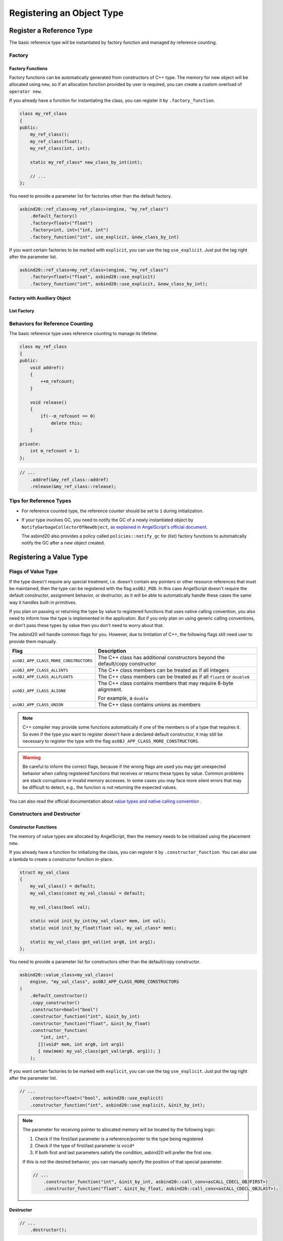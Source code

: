 Registering an Object Type
==========================

Register a Reference Type
-------------------------

The basic reference type will be instantiated by factory function and managed by reference counting.

Factory
~~~~~~~

Factory Functions
^^^^^^^^^^^^^^^^^

Factory functions can be automatically generated from constructors of C++ type.
The memory for new object will be allocated using ``new``,
so if an allocation function provided by user is required, you can create a custom overload of ``operator new``.

If you already have a function for instantiating the class, you can register it by ``.factory_function``.

.. code-block:: c++

    class my_ref_class
    {
    public:
        my_ref_class();
        my_ref_class(float);
        my_ref_class(int, int);

        static my_ref_class* new_class_by_int(int);

        // ...
    };

You need to provide a parameter list for factories other than the default factory.

.. code-block:: c++

    asbind20::ref_class<my_ref_class>(engine, "my_ref_class")
        .default_factory()
        .factory<float>("float")
        .factory<int, int>("int, int")
        .factory_function("int", use_explicit, &new_class_by_int)

If you want certain factories to be marked with ``explicit``, you can use the tag ``use_explicit``.
Just put the tag right after the parameter list.

.. code-block:: c++

    asbind20::ref_class<my_ref_class>(engine, "my_ref_class")
        .factory<float>("float", asbind20::use_explicit)
        .factory_function("int", asbind20::use_explicit, &new_class_by_int);

Factory with Auxiliary Object
^^^^^^^^^^^^^^^^^^^^^^^^^^^^^

List Factory
^^^^^^^^^^^^

Behaviors for Reference Counting
~~~~~~~~~~~~~~~~~~~~~~~~~~~~~~~~

The basic reference type uses reference counting to manage its lifetime.

.. code-block:: c++

    class my_ref_class
    {
    public:
        void addref()
        {
            ++m_refcount;
        }

        void release()
        {
            if(--m_refcount == 0)
                delete this;
        }

    private:
        int m_refcount = 1;
    };

.. code-block:: c++

    // ...
        .addref(&my_ref_class::addref)
        .release(&my_ref_class::release);

Tips for Reference Types
~~~~~~~~~~~~~~~~~~~~~~~~

- For reference counted type, the reference counter should be set to ``1`` during initialization.

- If your type involves GC, you need to notify the GC of a newly instantiated object by ``NotifyGarbageCollectorOfNewObject``,
  `as explained in AngelScript's official document <https://www.angelcode.com/angelscript/sdk/docs/manual/doc_gc_object.html#doc_reg_gcref_2>`_.

  The asbind20 also provides a policy called ``policies::notify_gc`` for (list) factory functions to automatically notify the GC after a new object created.

Registering a Value Type
------------------------

Flags of Value Type
~~~~~~~~~~~~~~~~~~~~

If the type doesn't require any special treatment,
i.e. doesn't contain any pointers or other resource references that must be maintained,
then the type can be registered with the flag ``asOBJ_POD``.
In this case AngelScript doesn't require the default constructor, assignment behavior, or destructor,
as it will be able to automatically handle these cases the same way it handles built-in primitives.

If you plan on passing or returning the type by value to registered functions that uses native calling convention,
you also need to inform how the type is implemented in the application.
But if you only plan on using generic calling conventions,
or don't pass these types by value then you don't need to worry about that.

The asbind20 will handle common flags for you.
However, due to limitation of C++, the following flags still need user to provide them manually.

.. list-table::
   :widths: 25 75
   :header-rows: 1

   * - Flag
     - Description

   * - ``asOBJ_APP_CLASS_MORE_CONSTRUCTORS``
     - The C++ class has additional constructors beyond the default/copy constructor

   * - ``asOBJ_APP_CLASS_ALLINTS``
     - The C++ class members can be treated as if all integers

   * - ``asOBJ_APP_CLASS_ALLFLOATS``
     - The C++ class members can be treated as if all ``float``\ s or ``double``\ s

   * - ``asOBJ_APP_CLASS_ALIGN8``
     - The C++ class contains members that may require 8-byte alignment.

       For example, a ``double``

   * - ``asOBJ_APP_CLASS_UNION``
     - The C++ class contains unions as members

.. note::
   C++ compiler may provide some functions automatically if one of the members is of a type that requires it.
   So even if the type you want to register doesn't have a declared default constructor,
   it may still be necessary to register the type with the flag ``asOBJ_APP_CLASS_MORE_CONSTRUCTORS``.

.. warning::
   Be careful to inform the correct flags,
   because if the wrong flags are used you may get unexpected behavior when calling registered functions that receives or returns these types by value.
   Common problems are stack corruptions or invalid memory accesses.
   In some cases you may face more silent errors that may be difficult to detect,
   e.g., the function is not returning the expected values.

You can also read the official documentation about
`value types and native calling convention <https://www.angelcode.com/angelscript/sdk/docs/manual/doc_register_val_type.html#doc_reg_val_2>`_ .

Constructors and Destructor
~~~~~~~~~~~~~~~~~~~~~~~~~~~

Constructor Functions
^^^^^^^^^^^^^^^^^^^^^

The memory of value types are allocated by AngelScript,
then the memory needs to be initialized using the placement ``new``.

If you already have a function for initializing the class, you can register it by ``.constructor_function``.
You can also use a lambda to create a constructor function in-place.

.. code-block:: c++

    struct my_val_class
    {
        my_val_class() = default;
        my_val_class(const my_val_class&) = default;

        my_val_class(bool val);

        static void init_by_int(my_val_class* mem, int val);
        static void init_by_float(float val, my_val_class* mem);

        static my_val_class get_val(int arg0, int arg1);
    };

You need to provide a parameter list for constructors other than the default/copy constructor.

.. code-block:: c++

    asbind20::value_class<my_val_class>(
        engine, "my_val_class", asOBJ_APP_CLASS_MORE_CONSTRUCTORS
    )
        .default_constructor()
        .copy_constructor()
        .constructor<bool>("bool")
        .constructor_function("int", &init_by_int)
        .constructor_function("float", &init_by_float)
        .constructor_function(
            "int, int",
           [](void* mem, int arg0, int arg1)
           { new(mem) my_val_class(get_val(arg0, arg1)); }
        );

If you want certain factories to be marked with ``explicit``, you can use the tag ``use_explicit``.
Just put the tag right after the parameter list.

.. code-block:: c++

    // ...
        .constructor<float>("bool", asbind20::use_explicit)
        .constructor_function("int", asbind20::use_explicit, &init_by_int);

.. note::
  The parameter for receiving pointer to allocated memory will be located by the following logic:

  1. Check if the first/last parameter is a reference/pointer to the type being registered
  2. Check if the type of first/last parameter is ``void*``
  3. If both first and last parameters satisfy the condition, asbind20 will prefer the first one.

  If this is not the desired behavior, you can manually specify the position of that special parameter.

  .. code-block:: c++

    // ...
        .constructor_function("int", &init_by_int, asbind20::call_conv<asCALL_CDECL_OBJFIRST>)
        .constructor_function("float", &init_by_float, asbind20::call_conv<asCALL_CDECL_OBJLAST>);

Destructor
^^^^^^^^^^

.. code-block:: c++

    // ...
        .destructor();

Automatically Registering Required Behaviors
^^^^^^^^^^^^^^^^^^^^^^^^^^^^^^^^^^^^^^^^^^^^

You can call the ``.behaviours_by_traits()`` to automatically register type behaviors required by the type flags.
It will register default constructor, copy constructor, destructor,
and assignment operator (``operator=``/``opAssign``) according to the type flags.

This helper function uses flags provided by ``asGetTypeTraits<T>()`` by default.

.. code-block:: c++

    // ...
        .behaviours_by_traits();

You can also provide the flags manually:

.. code-block:: c++

    // ...
        .behaviours_by_traits(asOBJ_APP_CLASS_CDAK);

Object Methods
--------------

Object methods are registered by ``.method()``.
Both non-virtual and virtual methods are registered the same way.

Static member functions of a class are actually global functions,
so those should be registered as global functions and not as object methods.

Member Function
~~~~~~~~~~~~~~~

.. code-block:: c++

    class my_class
    {
    public:
        int foo(bool arg);

        void bar() const;
    };

.. code-block:: c++

    // ...
        .method("int foo(bool arg)", &my_class::foo)
        .method("void bar() const", &my_class::bar);


Extend Class Interface Without Changing Its Implementation
~~~~~~~~~~~~~~~~~~~~~~~~~~~~~~~~~~~~~~~~~~~~~~~~~~~~~~~~~~

Global Functions Taking an Object Parameter
^^^^^^^^^^^^^^^^^^^^^^^^^^^^^^^^^^^^^^^^^^^

It is possible to register a global function that takes a pointer or a reference to the object as a class method.
This can be used to extend the functionality of a class when accessed via AngelScript,
without actually changing the C++ implementation of the class.

.. code-block:: c++

    void foobar_0(my_class& this_, int arg);
    float foobar_1(float arg, const my_class& this_);

.. code-block:: c++

    // ...
        .method("void foobar_0(int arg)", &foobar_0)
        .method("float foobar_1(float arg) const", &foobar_1);

Member Functions from a Helper Object
^^^^^^^^^^^^^^^^^^^^^^^^^^^^^^^^^^^^^

Similar to global functions taking an object parameter,
member functions taking an object parameter from a helper object can also be registered as class methods.

.. code-block:: c++

    struct helper
    {
        void foobar_3(my_class& this_, int arg);
        float foobar_4(float arg, const my_class& this_);
    };

.. code-block:: c++

    // It needs an instance
    helper instance{};

    // ...
        .method("void foobar_3(int arg)", &helper::foobar_3, asbind20::auxiliary(instance))
        .method("float foobar_4(float arg) const", &helper::foobar_4, asbind20::auxiliary(instance));

.. note::
  The parameter for receiving object will be located by the following logic:

  1. Check if the first/last parameter is a reference/pointer to the type being registered
  2. If both first and last parameters satisfy the condition, asbind20 will prefer the first one.

     This is designed to keep consistency with existing C++ paradigm,
     such as how ``std::invoke`` deals with a member function pointer.

  If this is not the desired behavior, you can manually specify the position of that special parameter.

  .. code-block:: c++

    // Instance of the helper object
    helper instance{};
    // Using namespace to simplify code
    using namespace asbind20;

    // ...
        .method("void foobar_0(int arg)", &foobar_0, call_conv<asCALL_CDECL_OBJFIRST>)
        .method("float foobar_1(float arg) const", &foobar_1, call_conv<asCALL_CDECL_OBJLAST>)
        .method("void foobar_3(int arg)", &helper::foobar_3, call_conv<asCALL_THISCALL_OBJFIRST>, auxiliary(instance))
        .method("float foobar_4(float arg) const", &helper::foobar_4, call_conv<asCALL_THISCALL_OBJLAST>, auxiliary(instance));

Function Receiving ``asIScriptGeneric*``
^^^^^^^^^^^^^^^^^^^^^^^^^^^^^^^^^^^^^^^^

.. code-block:: c++

    void gfn(asIScriptGeneric* gen);
    void gfn_using_aux(asIScriptGeneric* gen);

.. code-block:: c++

    // ...
        .method("float gfn()", &gfn)
        .method("int gfn_using_aux()", &gfn_using_aux, asbind20::auxiliary(/* some auxiliary data */));

.. note::
   Make sure the method declaration matches what the registered function does with the ``asIScriptGeneric``!

Methods Using Composite Members
~~~~~~~~~~~~~~~~~~~~~~~~~~~~~~~

*Not implemented yet*

Object Properties
-----------------

Class member variables can be registered,
so that they can be directly accessed by the script without the need for any method calls.

Ordinary Member Variables
~~~~~~~~~~~~~~~~~~~~~~~~~

.. code-block:: c++

    struct my_class
    {
        int a;
        int b;
    };

.. code-block:: c++

    // ...
        // Via a member pointer
        .property("int a", &my_class::a)
        // Via offset
        .property("int b", offsetof(my_class, b));

Composite Members
~~~~~~~~~~~~~~~~~

*Not implemented yet*

Operator Overloads
------------------

Operator overloads are registered by `special method names <https://www.angelcode.com/angelscript/sdk/docs/manual/doc_script_class_ops.html>`_ in AngelScript.
You can just register them like ordinary methods.

However, the tools introduced in this section may help you register operators more easily.

Predefined Operator Helpers
~~~~~~~~~~~~~~~~~~~~~~~~~~~

There are predefined helpers that have the same name as AngelScript declaration.

Given constant C++ references ``a`` and ``b``, as well as a variable ``val`` of the type being registered ``T``,

+----------------------------------------+-----------------------------------+
| AngelScript Declaration                | Equivalent C++ Code               |
+========================================+===================================+
| ``T& opAssign(const T&in)``            | ``val = a``                       |
+----------------------------------------+-----------------------------------+
| ``bool opEquals(const T&in) const``    | ``a == b``                        |
+----------------------------------------+-----------------------------------+
| ``int opCmp(const T&in) const``        | ``translate_three_way(a <=> b)``  |
|                                        | *(see note)*                      |
+----------------------------------------+-----------------------------------+
| ``T& opAddAssign(const T&in)``         | ``val += a``                      |
+----------------------------------------+-----------------------------------+
| ``T& opSub/Div/MulAssign(const T&in)`` | Similar to the above one          |
+----------------------------------------+-----------------------------------+
| ``T& opPreInc/Dec()``                  | ``++val`` / ``--val``             |
+----------------------------------------+-----------------------------------+

The operators with ``T&`` as return type will return reference to the object being used,
so multiple assignment can be chained.

.. note::
    .. doxygenfunction:: asbind20::translate_three_way

    The wrapper requires ``operator<=>`` returns ``std::weak_ordering`` at least,
    i.e., **no** ``std::partial_ordering`` support.
    The result of three way comparison will be translated to integral value recognized by AngelScript.

If the type is registered as value type, there will be some additional predefined helpers.
These helpers will return result by value, so they cannot be used by a reference class.

+----------------------------------------+-----------------------------------+
| AngelScript Declaration                | Equivalent C++ Code               |
+========================================+===================================+
| ``T opAdd(const T&in) const``          | ``a + b``                         |
+----------------------------------------+-----------------------------------+
| ``T opSub/Div/Mul(const T&in) const``  | Similar to the above one          |
+----------------------------------------+-----------------------------------+
| ``T opPostInc/Dec()``                  | ``val++`` / ``val--``             |
+----------------------------------------+-----------------------------------+
| ``T opNeg() const``                    | ``-a``                            |
+----------------------------------------+-----------------------------------+

Example code:

.. code-block:: c++

    struct my_class
    {
        my_class& operator=(const my_class&);

        bool operator==(const my_class&) const;

        std::weak_ordering operator<=>(const my_class&) const;

        my_class& operator+=(const my_class&);
        friend my_class operator+(const my_class& lhs, const my_class& rhs);

        my_class& operator++();

        my_class operator--(int); // the postfix one

        my_class operator-() const;
    };

.. code-block:: c++

    // ...
        .opAssign()
        .opEquals()
        .opCmp()
        .opAddAssign()
        .opPreInc()
        // For value types:
        .opAdd()
        .opPostInc()
        .opNeg();

Type Conversion Operators
~~~~~~~~~~~~~~~~~~~~~~~~~

The type conversion operators can be used to convert types without a conversion constructor.
`This official document <https://www.angelcode.com/angelscript/sdk/docs/manual/doc_script_class_ops.html#doc_script_class_conv>`_ has explained the logic of type conversion in AngelScript

.. code-block:: c++

    struct my_class
    {
        operator bool() const;

        explicit operator std::string() const
    };

The generated conversion operators will use the expression ``static_cast<T>(val)`` internally.

.. code-block:: c++

    // ...
        // Type declaration can be omitted for primitive types
        .opImplConv<bool>()
        // Remember to register support of string at first
        .opConv<std::string>("string");

More Complex Operators
~~~~~~~~~~~~~~~~~~~~~~

If you want to register an operator overload whose signature is not listed above,
you can try the tools in header ``asbind20/operators.hpp``.

Member Aliases
--------------
You can register a member ``funcdef``.

Here use the ``script_array`` from asbind20 extension as an example.
The same logic also applies to other classes.

.. code-block:: c++

    // ...
        .funcdef("bool erase_if_callback(const T&in if_handle_then_const)")
        .method("void erase_if(const erase_if_callback&in fn, uint idx=0, uint n=-1)", /* ... */);

.. note::
   Unlike the raw AngelScript interface,
   you don't need to add the class name into the declaration of member ``funcdef`` for asbind20.
